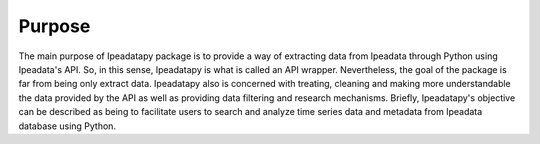 Purpose
======================================

| The main purpose of Ipeadatapy package is to provide a way of extracting data from Ipeadata through Python using Ipeadata's API. So, in this sense, Ipeadatapy is what is called an API wrapper. Nevertheless, the goal of the package is far from being only extract data. Ipeadatapy also is concerned with treating, cleaning and making more understandable the data provided by the API as well as providing data filtering and research mechanisms. Briefly, Ipeadatapy's objective can be described as being to facilitate users to search and analyze time series data and metadata from Ipeadata database using Python.
